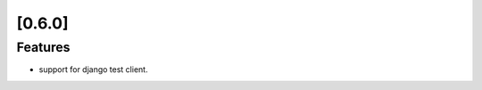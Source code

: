 .. Copyright 2014 splinter authors. All rights reserved.
   Use of this source code is governed by a BSD-style
   license that can be found in the LICENSE file.

.. meta::
    :description: New splinter features on version 0.6.0.
    :keywords: splinter 0.6.0, python, django, news, documentation, tutorial, web application

[0.6.0]
=======

Features
--------

* support for django test client.
